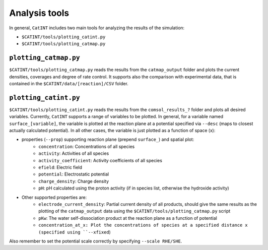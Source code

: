 .. _analysis:

Analysis tools
--------------

In general, ``CatINT`` includes two main tools for analyzing the results of the simulation:

- ``$CATINT/tools/plotting_catint.py``
- ``$CATINT/tools/plotting_catmap.py``

``plotting_catmap.py``
~~~~~~~~~~~~~~~~~~~~~~

``$CATINT/tools/plotting_catmap.py`` reads the results from the ``catmap_output`` folder and plots the current densities, coverages and degree of rate control. It supports also the comparison with experimental data, that is contained in the ``$CATINT/data/[reaction]/CSV`` folder.

``plotting_catint.py``
~~~~~~~~~~~~~~~~~~~~~~

``$CATINT/tools/plotting_catint.py`` reads the results from the ``comsol_results_?`` folder and plots all desired variables. Currently, ``CatINT`` supports a range of variables to be plotted. In general, for a variable named ``surface_[variable]``, the variable is plotted at the reaction plane  at a potential specified via ``--desc`` (maps to closest actually calculated potential). In all other cases, the variable is just plotted as a function of space (x):

- properties (``--prop``) supporting reaction plane (prepend ``surface_``) and spatial plot:
    - ``concentration``: Concentrations of all species
    - ``activity``: Activities of all species
    - ``activity_coefficient``: Activity coefficients of all species
    - ``efield``: Electric field
    - ``potential``: Electrostatic potential
    - ``charge_density``: Charge density
    - ``pH``: pH calculated using the proton activity (if in species list, otherwise the hydroxide activity)
- Other supported properties are:
    - ``electrode_current_density``: Partial current density of all products, should give the same results as the plotting of the ``catmap_output`` data using the ``$CATINT/tools/plotting_catmap.py`` script
    - ``pKw``: The water self-dissociation product at the reaction plane as a function of potential
    - ``concentration_at_x: Plot the concentrations of species at a specified distance x (specified using ``--xfixed``)

Also remember to set the potential scale correctly by specifying ``--scale RHE/SHE``.
